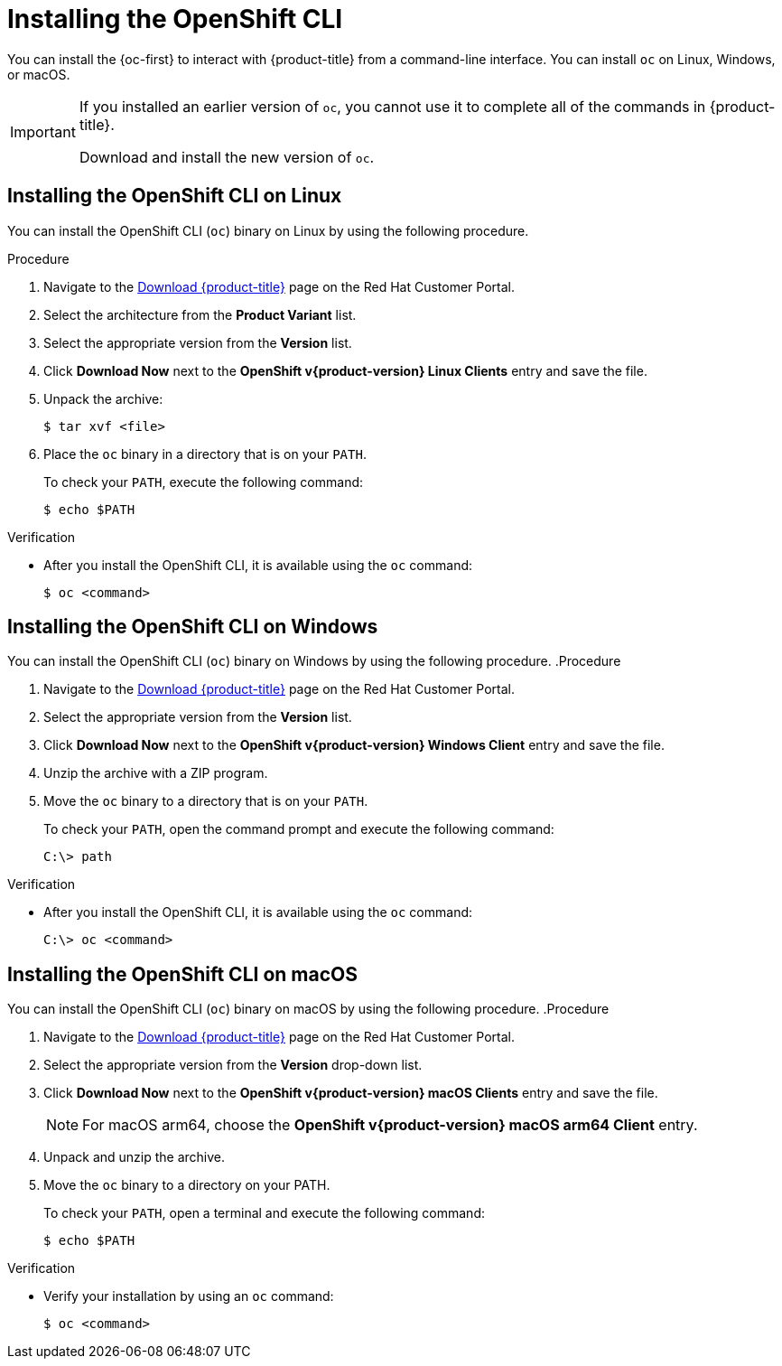 // Module included in the following assemblies:
//
// * cli_reference/openshift_cli/getting-started.adoc
// * installing/installing_aws/installing-aws-user-infra.adoc
// * installing/installing_aws/installing-aws-customizations.adoc
// * installing/installing_aws/installing-aws-default.adoc
// * installing/installing_aws/installing-aws-china.adoc
// * installing/installing_aws/installing-aws-government-region.adoc
// * installing/installing_aws/installing-aws-secret-region.adoc
// * installing/installing_aws/installing-aws-private.adoc
// * installing/installing_aws/installing-aws-vpc.adoc
// * installing/installing_aws/installing-aws-localzone.adoc
// * installing/installaing_aws/installing-aws-wavelength-zone.adoc
// * installing/installing_aws/installing-restricted-networks-aws-installer-provisioned.adoc
// * installing/installing_aws/installing-aws-outposts-remote-workers.adocs
// * installing/installing_azure/installing-azure-customizations.adoc
// * installing/installing_azure/installing-azure-default.adoc
// * installing/installing_azure/installing-azure-government-region.adoc
// * installing/installing_azure/installing-azure-private.adoc
// * installing/installing_azure/installing-azure-vnet.adoc
// * installing/installing_azure/installing-azure-user-infra.adoc
// * installing/installing_bare_metal/upi/installing-bare-metal.adoc
// * installing/installing_gcp/installing-gcp-customizations.adoc
// * installing/installing_gcp/installing-gcp-private.adoc
// * installing/installing_gcp/installing-gcp-default.adoc
// * installing/installing_gcp/installing-gcp-vpc.adoc
// * installing/installing_gcp/installing-gcp-user-infra.adoc
// * installing/installing_gcp/installing-restricted-networks-gcp-installer-provisioned.adoc
// * installing/installing_ibm_cloud/installing-ibm-cloud-customizations.adoc
// * installing/installing_ibm_cloud/installing-ibm-cloud-vpc.adoc
// * installing/installing_ibm_cloud/installing-ibm-cloud-private.adoc
// * installing/installing_ibm_cloud/installing-ibm-cloud-restricted.adoc
// * installing/install_config/installing-restricted-networks-preparations.adoc
// * openshift_images/samples-operator-alt-registry.adoc
// * updating/updating-restricted-network-cluster/mirroring-image-repository.adoc
// * microshift_cli_ref/microshift-oc-cli-install.adoc
// * updating/updating_a_cluster/updating_disconnected_cluster/mirroring-image-repository.adoc
// * installing/installing-nutanix-installer-provisioned.adoc
// * installing/installing-restricted-networks-nutanix-installer-provisioned.adoc
// * installing/installing_ibm_powervs/installing-ibm-power-vs-private-cluster.adoc
// * installing/installing_ibm_powervs/installing-restricted-networks-ibm-power-vs.adoc
// * installing/installing_ibm_powervs/installing-ibm-powervs-vpc.adoc
// * installing/installing-restricted-networks-azure-installer-provisioned.adoc
// * installing/installing_azure/installing-restricted-networks-azure-user-provisioned.adoc
// * installing/installing_vsphere/ipi/ipi-vsphere-preparing-to-install.adoc
// * installing/installing_vsphere/upi/upi-vsphere-preparing-to-install.adoc
// * installing/installing_ibm_z/upi-ibm-z-preparing-to-install.adoc
// AMQ docs link to this; do not change anchor

ifeval::["{context}" == "mirroring-ocp-image-repository"]
:restricted:
endif::[]

:_mod-docs-content-type: PROCEDURE
[id="cli-installing-cli_{context}"]
= Installing the OpenShift CLI

You can install the {oc-first} to interact with {product-title} from a command-line interface. You can install `oc` on Linux, Windows, or macOS.

[IMPORTANT]
====
If you installed an earlier version of `oc`, you cannot use it to complete all of the commands in {product-title}.

Download and install the new version of `oc`.
ifdef::restricted[]
If you are updating a cluster in a disconnected environment, install the `oc` version that you plan to update to.
endif::restricted[]
====


== Installing the OpenShift CLI on Linux

You can install the OpenShift CLI (`oc`) binary on Linux by using the following procedure.

ifdef::microshift[]
[NOTE]
====
{product-title} version numbering matches {OCP} version numbering. Use the `oc` binary that matches your {microshift-short} version and has the appropriate RHEL compatibility.
====

endif::microshift[]
.Procedure

ifdef::openshift-origin[]
. Navigate to link:https://mirror.openshift.com/pub/openshift-v4/clients/oc/latest/[https://mirror.openshift.com/pub/openshift-v4/clients/oc/latest/] and choose the folder for your operating system and architecture.
. Download `oc.tar.gz`.
endif::[]
ifndef::openshift-origin,microshift,openshift-rosa,openshift-rosa-hcp,openshift-dedicated[]
. Navigate to the link:https://access.redhat.com/downloads/content/290[Download {product-title}] page on the Red{nbsp}Hat Customer Portal.
. Select the architecture from the *Product Variant* list.
. Select the appropriate version from the *Version* list.
. Click *Download Now* next to the *OpenShift v{product-version} Linux Clients* entry and save the file.
endif::openshift-origin,microshift,openshift-rosa,openshift-rosa-hcp,openshift-dedicated[]
ifdef::microshift,openshift-rosa,openshift-rosa-hcp,openshift-dedicated[]
. Navigate to the link:https://access.redhat.com/downloads/content/290[Download {OCP}] page on the Red{nbsp}Hat Customer Portal.
. Select the architecture from the *Product Variant* list.
. Select the appropriate version from the *Version* list.
. Click *Download Now* next to the *OpenShift v{product-version} Linux Clients* entry and save the file.
endif::microshift,openshift-rosa,openshift-rosa-hcp,openshift-dedicated[]
. Unpack the archive:
+
[source,terminal]
----
$ tar xvf <file>
----
. Place the `oc` binary in a directory that is on your `PATH`.
+
To check your `PATH`, execute the following command:
+
[source,terminal]
----
$ echo $PATH
----

.Verification

* After you install the OpenShift CLI, it is available using the `oc` command:
+
[source,terminal]
----
$ oc <command>
----


== Installing the OpenShift CLI on Windows

You can install the OpenShift CLI (`oc`) binary on Windows by using the following procedure.
ifdef::microshift[]
[NOTE]
====
{product-title} version numbering matches {OCP} version numbering. Use the `oc` binary that matches your {microshift-short} version and has the appropriate RHEL compatibility.
====

endif::microshift[]
.Procedure

ifdef::openshift-origin[]
. Navigate to link:https://mirror.openshift.com/pub/openshift-v4/clients/oc/latest/[https://mirror.openshift.com/pub/openshift-v4/clients/oc/latest/] and choose the folder for your operating system and architecture.
. Download `oc.zip`.
endif::[]
ifndef::openshift-origin,microshift,openshift-rosa,openshift-rosa-hcp,openshift-dedicated[]
. Navigate to the link:https://access.redhat.com/downloads/content/290[Download {product-title}] page on the Red{nbsp}Hat Customer Portal.
. Select the appropriate version from the *Version* list.
. Click *Download Now* next to the *OpenShift v{product-version} Windows Client* entry and save the file.
endif::openshift-origin,microshift,openshift-rosa,openshift-rosa-hcp,openshift-dedicated[]
ifdef::microshift,openshift-rosa,openshift-rosa-hcp,openshift-dedicated[]
. Navigate to the link:https://access.redhat.com/downloads/content/290[Download {OCP}] page on the Red Hat Customer Portal.
. Select the appropriate version from the *Version* list.
. Click *Download Now* next to the *OpenShift v{product-version} Windows Client* entry and save the file.
endif::microshift,openshift-rosa,openshift-rosa-hcp,openshift-dedicated[]
. Unzip the archive with a ZIP program.
. Move the `oc` binary to a directory that is on your `PATH`.
+
To check your `PATH`, open the command prompt and execute the following command:
+
[source,terminal]
----
C:\> path
----

.Verification

* After you install the OpenShift CLI, it is available using the `oc` command:
+
[source,terminal]
----
C:\> oc <command>
----


== Installing the OpenShift CLI on macOS

You can install the OpenShift CLI (`oc`) binary on macOS by using the following procedure.
ifdef::microshift[]
[NOTE]
====
{product-title} version numbering matches {OCP} version numbering. Use the `oc` binary that matches your {microshift-short} version and has the appropriate RHEL compatibility.
====

endif::microshift[]
.Procedure

ifdef::openshift-origin[]
. Navigate to link:https://mirror.openshift.com/pub/openshift-v4/clients/oc/latest/[https://mirror.openshift.com/pub/openshift-v4/clients/oc/latest/] and choose the folder for your operating system and architecture.
. Download `oc.tar.gz`.
endif::[]
ifndef::openshift-origin,microshift,openshift-rosa,openshift-rosa-hcp,openshift-dedicated[]
. Navigate to the link:https://access.redhat.com/downloads/content/290[Download {product-title}] page on the Red{nbsp}Hat Customer Portal.
. Select the appropriate version from the *Version* drop-down list.
. Click *Download Now* next to the *OpenShift v{product-version} macOS Clients* entry and save the file.
+
[NOTE]
====
For macOS arm64, choose the *OpenShift v{product-version} macOS arm64 Client* entry.
====
endif::openshift-origin,microshift,openshift-rosa,openshift-rosa-hcp,openshift-dedicated[]
ifdef::microshift,openshift-rosa,openshift-rosa-hcp,openshift-dedicated[]
. Navigate to the link:https://access.redhat.com/downloads/content/290[Download {OCP}] on the Red{nbsp}Hat Customer Portal.
. Select the appropriate version from the *Version* drop-down list.
. Click *Download Now* next to the *OpenShift v{product-version} macOS Clients* entry and save the file.
endif::microshift,openshift-rosa,openshift-rosa-hcp,openshift-dedicated[]
. Unpack and unzip the archive.
. Move the `oc` binary to a directory on your PATH.
+
To check your `PATH`, open a terminal and execute the following command:
+
[source,terminal]
----
$ echo $PATH
----

.Verification

* Verify your installation by using an `oc` command:
+
[source,terminal]
----
$ oc <command>
----

ifeval::["{context}" == "mirroring-ocp-image-repository"]
:!restricted:
endif::[]
